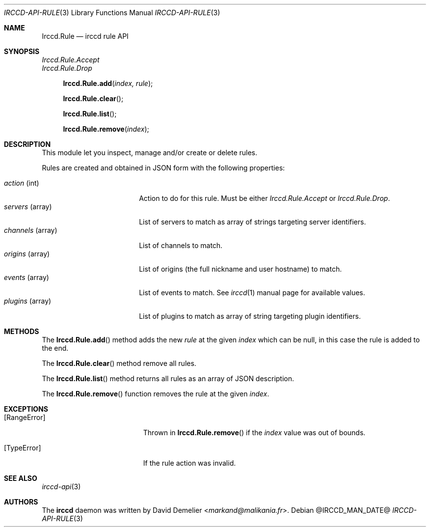 .\"
.\" Copyright (c) 2013-2025 David Demelier <markand@malikania.fr>
.\"
.\" Permission to use, copy, modify, and/or distribute this software for any
.\" purpose with or without fee is hereby granted, provided that the above
.\" copyright notice and this permission notice appear in all copies.
.\"
.\" THE SOFTWARE IS PROVIDED "AS IS" AND THE AUTHOR DISCLAIMS ALL WARRANTIES
.\" WITH REGARD TO THIS SOFTWARE INCLUDING ALL IMPLIED WARRANTIES OF
.\" MERCHANTABILITY AND FITNESS. IN NO EVENT SHALL THE AUTHOR BE LIABLE FOR
.\" ANY SPECIAL, DIRECT, INDIRECT, OR CONSEQUENTIAL DAMAGES OR ANY DAMAGES
.\" WHATSOEVER RESULTING FROM LOSS OF USE, DATA OR PROFITS, WHETHER IN AN
.\" ACTION OF CONTRACT, NEGLIGENCE OR OTHER TORTIOUS ACTION, ARISING OUT OF
.\" OR IN CONNECTION WITH THE USE OR PERFORMANCE OF THIS SOFTWARE.
.\"
.Dd @IRCCD_MAN_DATE@
.Dt IRCCD-API-RULE 3
.Os
.\" NAME
.Sh NAME
.Nm Irccd.Rule
.Nd irccd rule API
.\" SYNOPSIS
.Sh SYNOPSIS
.Vt Irccd.Rule.Accept
.Vt Irccd.Rule.Drop
.Fn Irccd.Rule.add "index, rule"
.Fn Irccd.Rule.clear
.Fn Irccd.Rule.list
.Fn Irccd.Rule.remove "index"
.\" DESCRIPTION
.Sh DESCRIPTION
This module let you inspect, manage and/or create or delete rules.
.Pp
Rules are created and obtained in JSON form with the following properties:
.Pp
.Bl -tag -compact -width "channels (array)"
.It Va action No (int)
Action to do for this rule. Must be either
.Fa Irccd.Rule.Accept
or
.Fa Irccd.Rule.Drop .
.It Va servers No (array)
List of servers to match as array of strings targeting server identifiers.
.It Va channels No (array)
List of channels to match.
.It Va origins No (array)
List of origins (the full nickname and user hostname) to match.
.It Va events No (array)
List of events to match. See
.Xr irccd 1
manual page for available values.
.It Va plugins No (array)
List of plugins to match as array of string targeting plugin identifiers.
.El
.\" METHODS
.Sh METHODS
.\" Irccd.Rule.add
The
.Fn Irccd.Rule.add
method adds the new
.Ar rule
at the given
.Ar index
which can be null, in this case the rule is added to the end.
.Pp
.\" Irccd.Rule.clear
The
.Fn Irccd.Rule.clear
method remove all rules.
.Pp
.\" Irccd.Rule.list
The
.Fn Irccd.Rule.list
method returns all rules as an array of JSON description.
.Pp
.\" Irccd.Rule.remove
The
.Fn Irccd.Rule.remove
function removes the rule at the given
.Ar index .
.\" EXCEPTIONS
.Sh EXCEPTIONS
.Bl -tag -width Er
.It Bq Er RangeError
Thrown in
.Fn Irccd.Rule.remove
if the
.Ar index
value was out of bounds.
.It Bq Er TypeError
If the rule action was invalid.
.El
.\" SEE ALSO
.Sh SEE ALSO
.Xr irccd-api 3
.\" AUTHORS
.Sh AUTHORS
The
.Nm irccd
daemon was written by
.An David Demelier Aq Mt markand@malikania.fr .
